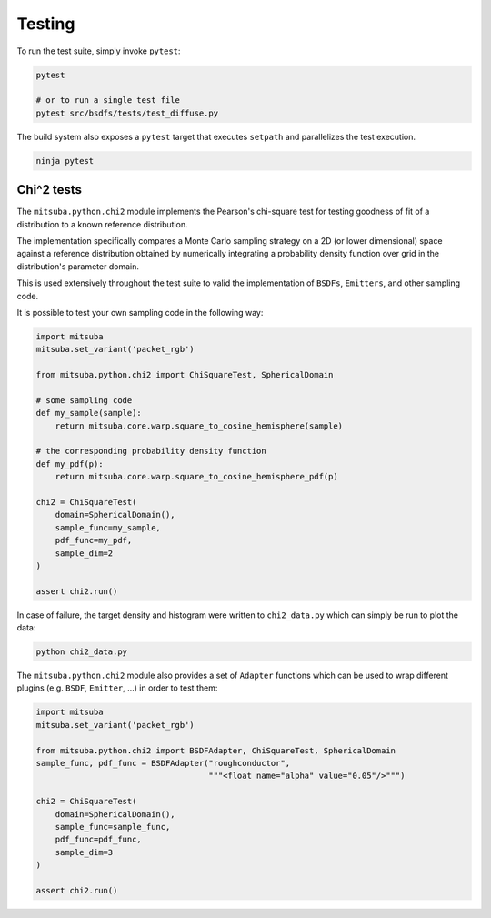 Testing
=======

To run the test suite, simply invoke ``pytest``:

.. code-block:: bash

    pytest

    # or to run a single test file
    pytest src/bsdfs/tests/test_diffuse.py

The build system also exposes a ``pytest`` target that executes ``setpath`` and
parallelizes the test execution.

.. code-block:: bash

    ninja pytest


Chi^2 tests
-----------

The ``mitsuba.python.chi2`` module implements the Pearson's chi-square test for
testing goodness of fit of a distribution to a known reference distribution.

The implementation specifically compares a Monte Carlo sampling strategy on a
2D (or lower dimensional) space against a reference distribution obtained by
numerically integrating a probability density function over grid in the
distribution's parameter domain.

This is used extensively throughout the test suite to valid the implementation
of ``BSDFs``, ``Emitters``, and other sampling code.

It is possible to test your own sampling code in the following way:

.. code-block:: python

    import mitsuba
    mitsuba.set_variant('packet_rgb')

    from mitsuba.python.chi2 import ChiSquareTest, SphericalDomain

    # some sampling code
    def my_sample(sample):
        return mitsuba.core.warp.square_to_cosine_hemisphere(sample)

    # the corresponding probability density function
    def my_pdf(p):
        return mitsuba.core.warp.square_to_cosine_hemisphere_pdf(p)

    chi2 = ChiSquareTest(
        domain=SphericalDomain(),
        sample_func=my_sample,
        pdf_func=my_pdf,
        sample_dim=2
    )

    assert chi2.run()

In case of failure, the target density and histogram were written to
``chi2_data.py`` which can simply be run to plot the data:

.. code-block:: bash

    python chi2_data.py


The ``mitsuba.python.chi2`` module also provides a set of ``Adapter`` functions
which can be used to wrap different plugins (e.g. ``BSDF``, ``Emitter``, ...)
in order to test them:

.. code-block:: python

    import mitsuba
    mitsuba.set_variant('packet_rgb')

    from mitsuba.python.chi2 import BSDFAdapter, ChiSquareTest, SphericalDomain
    sample_func, pdf_func = BSDFAdapter("roughconductor",
                                        """<float name="alpha" value="0.05"/>""")

    chi2 = ChiSquareTest(
        domain=SphericalDomain(),
        sample_func=sample_func,
        pdf_func=pdf_func,
        sample_dim=3
    )

    assert chi2.run()


.. Rendering test suite and Student-T test
.. ---------------------------------------

.. On top of test *unit tests*, the framework implements a mechanism that automatically renders a set
.. of test scenes and applies the *Student-T test* to compare the resulting images and some reference
.. images.

.. Those tests are really useful to reveal bugs at the interaction between the individual
.. components of the renderer.

.. The test scenes are rendered using all the different enabled variants of the renderer, ensuring for
.. instance that the ``scalar_rgb`` renders match the ``gpu_rgb`` renders.

.. To only run the rendering test suite, use the following command:

.. .. code-block:: bash

..     pytest src/librender/tests/test_renders.py

.. One can easily add a scene to the ``resources/data/tests/scenes/`` folder to add it to the rendering
.. test suite. Then, the missing reference images can be generated using the following command:

.. .. code-block:: bash

..     python src/librender/tests/test_renders.py --spp 512
